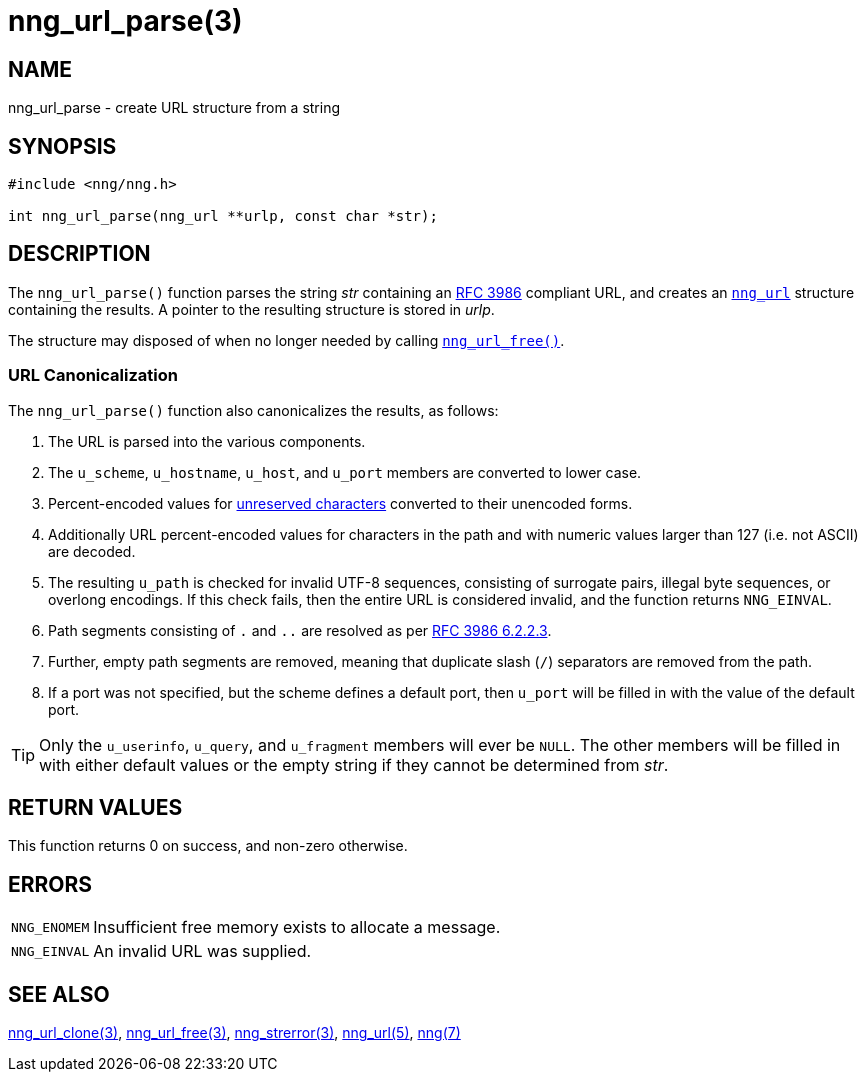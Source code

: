 = nng_url_parse(3)
//
// Copyright 2020 Staysail Systems, Inc. <info@staysail.tech>
// Copyright 2018 Capitar IT Group BV <info@capitar.com>
//
// This document is supplied under the terms of the MIT License, a
// copy of which should be located in the distribution where this
// file was obtained (LICENSE.txt).  A copy of the license may also be
// found online at https://opensource.org/licenses/MIT.
//

== NAME

nng_url_parse - create URL structure from a string

== SYNOPSIS

[source, c]
----
#include <nng/nng.h>

int nng_url_parse(nng_url **urlp, const char *str);
----

== DESCRIPTION

The `nng_url_parse()` function parses the string _str_ containing an
https://tools.ietf.org/html/rfc3986[RFC 3986] compliant URL, and creates
an
xref:nng_url.5.adoc[`nng_url`] structure containing the results.
A pointer to the resulting structure is stored in _urlp_.

The structure may disposed of when no longer needed by calling
xref:nng_url_free.3.adoc[`nng_url_free()`].

=== URL Canonicalization

The `nng_url_parse()` function also canonicalizes the results, as
follows:

  1. The URL is parsed into the various components.
  2. The `u_scheme`, `u_hostname`, `u_host`, and `u_port` members are
     converted to lower case.
  3. Percent-encoded values for
     https://tools.ietf.org/html/rfc3986#section-2.3[unreserved characters]
     converted to their unencoded forms.
  4. Additionally URL percent-encoded values for characters in the path
     and with numeric values larger than 127 (i.e. not ASCII) are decoded.
  5. The resulting `u_path` is checked for invalid UTF-8 sequences, consisting
     of surrogate pairs, illegal byte sequences, or overlong encodings.
     If this check fails, then the entire URL is considered invalid, and
     the function returns `NNG_EINVAL`.
  6. Path segments consisting of `.` and `..` are resolved as per
     https://tools.ietf.org/html/rfc3986#section-6.2.2.3[RFC 3986 6.2.2.3].
  7. Further, empty path segments are removed, meaning that duplicate
     slash (`/`) separators are removed from the path.
  8. If a port was not specified, but the scheme defines a default
     port, then `u_port` will be filled in with the value of the default port.

TIP: Only the `u_userinfo`, `u_query`, and `u_fragment` members will ever be
     `NULL`.  The other members will be filled in with either default values
     or the empty string if they cannot be determined from _str_.

== RETURN VALUES

This function returns 0 on success, and non-zero otherwise.


== ERRORS

[horizontal]
`NNG_ENOMEM`:: Insufficient free memory exists to allocate a message.
`NNG_EINVAL`:: An invalid URL was supplied.


== SEE ALSO

[.text-left]
xref:nng_url_clone.3.adoc[nng_url_clone(3)],
xref:nng_url_free.3.adoc[nng_url_free(3)],
xref:nng_strerror.3.adoc[nng_strerror(3)],
xref:nng_url.5.adoc[nng_url(5)],
xref:nng.7.adoc[nng(7)]
